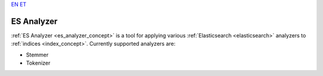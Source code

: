 `EN <https://docs.texta.ee/es_analyzer.html>`_
`ET <https://docs.texta.ee/et/es_analyzer.html>`_

.. _es_analyzer:

######################
ES Analyzer
######################

:ref:`ES Analyzer <es_analyzer_concept>` is a tool for applying various :ref:`Elasticsearch <elasticsearch>` analyzers to :ref:`indices <index_concept>`. Currently supported analyzers are:

- Stemmer
- Tokenizer
